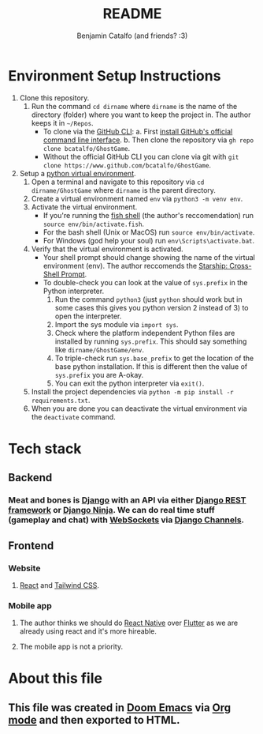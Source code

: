 #+title: README
#+author: Benjamin Catalfo (and friends? :3)
* Environment Setup Instructions
1. Clone this repository.
   1. Run the command ~cd dirname~ where ~dirname~ is the name of the directory (folder) where you want to keep the project in. The author keeps it in ~~/Repos~.
      - To clone via the [[https://cli.github.com/][GitHub CLI]]:
        a. First [[https://github.com/cli/cli#installation][install GitHub's official command line interface]].
        b. Then clone the repository via ~gh repo clone bcatalfo/GhostGame~.
      - Without the official GitHub CLI you can clone via git with ~git clone https://www.github.com/bcatalfo/GhostGame~.
2. Setup a [[https://docs.python.org/3/tutorial/venv.html][python virtual environment]].
   1. Open a terminal and navigate to this repository via ~cd dirname/GhostGame~ where ~dirname~ is the parent directory.
   2. Create a virtual environment named ~env~ via ~python3 -m venv env~.
   3. Activate the virtual environment.
      - If you're running the [[https://fishshell.com/][fish shell]] (the author's reccomendation) run ~source env/bin/activate.fish~.
      - For the bash shell (Unix or MacOS) run ~source env/bin/activate~.
      - For Windows (god help your soul) run ~env\Scripts\activate.bat~.
   4. Verify that the virtual environment is activated.
      - Your shell prompt should change showing the name of the virtual environment (env). The author reccomends the [[https://starship.rs/][Starship: Cross-Shell Prompt]].
      - To double-check you can look at the value of ~sys.prefix~ in the Python interpreter.
        1. Run the command ~python3~ (just ~python~ should work but in some cases this gives you python version 2 instead of 3) to open the interpreter.
        2. Import the sys module via ~import sys~.
        3. Check where the platform independent Python files are installed by running ~sys.prefix~. This should say something like ~dirname/GhostGame/env~.
        4. To triple-check run ~sys.base_prefix~ to get the location of the base python installation. If this is different then the value of ~sys.prefix~ you are A-okay.
        5. You can exit the python interpreter via ~exit()~.
   5. Install the project dependencies via ~python -m pip install -r requirements.txt~.
   6. When you are done you can deactivate the virtual environment via the ~deactivate~ command.
* Tech stack
** Backend
*** Meat and bones is [[https://www.djangoproject.com/][Django]] with an API via either [[https://www.django-rest-framework.org/][Django REST framework]] or [[https://django-ninja.rest-framework.com/][Django Ninja]]. We can do real time stuff (gameplay and chat) with [[https://developer.mozilla.org/en-US/docs/Web/API/WebSockets_API][WebSockets]] via [[https://channels.readthedocs.io/en/stable/][Django Channels]].
** Frontend
*** Website
**** [[https://react.dev/][React]] and [[https://tailwindcss.com/][Tailwind CSS]].
*** Mobile app
**** The author thinks we should do [[https://reactnative.dev/][React Native]] over [[https://flutter.dev/][Flutter]] as we are already using react and it's more hireable.
**** The mobile app is not a priority.
* About this file
** This file was created in [[https://github.com/doomemacs/doomemacs][Doom Emacs]] via [[https://orgmode.org/][Org mode]] and then exported to HTML.
